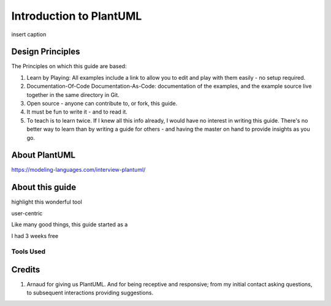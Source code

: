 *******************************************************************************
Introduction to PlantUML
*******************************************************************************

.. _vision: https://www.scaledagileframework.com/vision/
.. _PlantUML: https://www.plantuml.com/
.. _PlantUMLPreProcessor: https://plantuml.com/preprocessing

.. figure:: plantumllogo.png
    :width: 200px
    :align: center
    :height: 100px
    :alt: alternate text
    :figclass: align-center

    insert caption

.. todo ::
    insert caption

Design Principles
===============================================================================

The Principles on which this guide are based:

#. Learn by Playing: All examples include a link to allow you to edit and play with them easily - no setup required.
#. Documentation-Of-Code Documentation-As-Code: documentation of the examples, and the example source live together in the same directory in Git. 
#. Open source - anyone can contribute to, or fork, this guide.
#. It must be fun to write it - and to read it.
#. To teach is to learn twice. If I knew all this info already, I would have no interest in writing this guide. There's no better way to learn than by writing a guide for others - and having the master on hand to provide insights as you go.

About PlantUML
===============================================================================


https://modeling-languages.com/interview-plantuml/


About this guide
===============================================================================

highlight this wonderful tool

user-centric

Like many good things, this guide started as a

I had 3 weeks free 

Tools Used
-------------------------------------------------------------------------------


Credits
===============================================================================

#. Arnaud for giving us PlantUML. And for being receptive and responsive; from my initial contact asking questions, to subsequent interactions providing suggestions.


